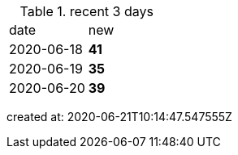 
.recent 3 days
|===

|date|new


^|2020-06-18
>s|41


^|2020-06-19
>s|35


^|2020-06-20
>s|39


|===

created at: 2020-06-21T10:14:47.547555Z
